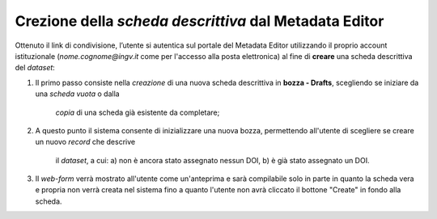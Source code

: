 Crezione della *scheda descrittiva* dal Metadata Editor
-------------------------------------------------------

Ottenuto il link di condivisione, l’utente si autentica sul portale del Metadata
Editor utilizzando il proprio account istituzionale (*nome.cognome@ingv.it* come
per l'accesso alla posta elettronica) al fine di **creare** una scheda
descrittiva del *dataset*:

#. Il primo passo consiste nella *creazione* di una nuova scheda descrittiva in
   **bozza - Drafts**, scegliendo se iniziare da una *scheda vuota* o dalla
	 *copia*  di una scheda già esistente da completare;
#. A questo punto il sistema consente di inizializzare una nuova bozza,
   permettendo all'utente di scegliere se creare un nuovo *record* che descrive
	 il *dataset*, a cui: a) non è ancora stato assegnato nessun DOI, b) è già
	 stato assegnato un DOI.


.. image:: assets/pictures/5.png
	 :align: center

3. Il *web-form* verrà mostrato all'utente come un'anteprima e sarà compilabile solo in parte in quanto la scheda vera e propria non verrà creata nel sistema fino a quanto l'utente non avrà cliccato il bottone "Create" in fondo alla scheda.
